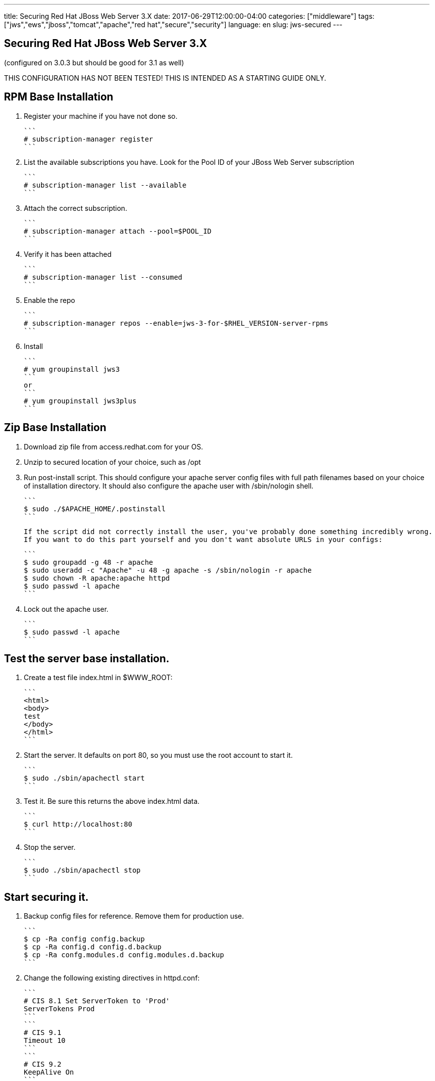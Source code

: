 ---
title: Securing Red Hat JBoss Web Server 3.X
date: 2017-06-29T12:00:00-04:00
categories: ["middleware"]
tags: ["jws","ews","jboss","tomcat","apache","red hat","secure","security"]
language: en
slug: jws-secured
---

== Securing Red Hat JBoss Web Server 3.X
(configured on 3.0.3 but should be good for 3.1 as well)

THIS CONFIGURATION HAS NOT BEEN TESTED!  THIS IS INTENDED AS A STARTING GUIDE ONLY.

## RPM Base Installation

1. Register your machine if you have not done so.

    ```
    # subscription-manager register
    ```

2. List the available subscriptions you have.  Look for the Pool ID of your JBoss Web Server subscription

    ```
    # subscription-manager list --available
    ```

3. Attach the correct subscription.

    ```
    # subscription-manager attach --pool=$POOL_ID
    ```

4. Verify it has been attached 

    ```
    # subscription-manager list --consumed
    ```

5. Enable the repo

    ```
    # subscription-manager repos --enable=jws-3-for-$RHEL_VERSION-server-rpms
    ```

6. Install

    ```
    # yum groupinstall jws3
    ```
    or
    ```
    # yum groupinstall jws3plus
    ```

## Zip Base Installation


1. Download zip file from access.redhat.com for your OS.
2. Unzip to secured location of your choice, such as /opt
3. Run post-install script.  This should configure your apache server config files with full
path filenames based on your choice of installation directory.  It should also configure the
apache user with /sbin/nologin shell.

    ```
    $ sudo ./$APACHE_HOME/.postinstall
    ```

    If the script did not correctly install the user, you've probably done something incredibly wrong.  
    If you want to do this part yourself and you don't want absolute URLS in your configs:

    
    ```
    $ sudo groupadd -g 48 -r apache
    $ sudo useradd -c "Apache" -u 48 -g apache -s /sbin/nologin -r apache
    $ sudo chown -R apache:apache httpd
    $ sudo passwd -l apache
    ```

4. Lock out the apache user.

    ```
    $ sudo passwd -l apache
    ```

## Test the server base installation.

1. Create a test file index.html in $WWW_ROOT:

    ```
    <html>
    <body>
    test
    </body>
    </html>
    ```

2. Start the server.  It defaults on port 80, so you must use the root account to start it.

    ```
    $ sudo ./sbin/apachectl start
    ```

3. Test it.  Be sure this returns the above index.html data.

    ```
    $ curl http://localhost:80
    ```

4. Stop the server.

    ```
    $ sudo ./sbin/apachectl stop
    ```

## Start securing it.

1. Backup config files for reference.  Remove them for production use. 

    ```
    $ cp -Ra config config.backup
    $ cp -Ra config.d config.d.backup 
    $ cp -Ra confg.modules.d config.modules.d.backup
    ```

2. Change the following existing directives in httpd.conf:

    ```
    # CIS 8.1 Set ServerToken to 'Prod'
    ServerTokens Prod
    ```
    ```
    # CIS 9.1 
    Timeout 10
    ```
    ```
    # CIS 9.2
    KeepAlive On
    ```
    ```
    # CIS 5.13 Restrict Listen Directive
    Listen 127.0.0.1:8080
    ```
    
    ```
    ServerName localhost:8080
    ```
    
    ```
    DirectoryIndex index.html 
    ```
    
    ```
    <Directory "ANY">
    ...
    Options None
    ...
    </Directory>
    ```
    
    ```
    # CIS 8.2 Set ServerSignature to 'Off'
    ServerSignature Off
    ```

3. Add the following directives:

    Near the beginning of the file, where other server-level configs are placed:


    ```
    # CIS 5.8 Disable HTTP TRACE Method
    TraceEnable Off
    ```
    ```
    # CIS 10.1
    LimitRequestLine 512
    ```
    ```
    # CIS 10.2
    LimitRequestFields 100
    ```
    ```
    # CIS 10.3
    LimitRequestFieldsize 1024
    ```
    ```
    # CIS 10.4
    LimitRequestBody 102400
    ```
    
    Below Includeconf.modules.d/\*.conf line add the following:
    
    ```
    Include conf.modules.d/*.conf
    ...
    # CIS 5.9 Restrict HTTP Protocol Versions 
    # (currently non 1.1, but could be altered to refuse 1.0 but allow 1.1+ in
    # preparation for HTTP 2.0) 
    RewriteEngine On
    RewriteCond %{THE_REQUEST} !HTTP/1\.1$
    RewriteRule .* - [F]
    
    # CIS 5.12 Deny IP Address Based Requests
    RewriteCond %{HTTP_HOST} !^localhost [NC]
    RewriteCond %{REQUEST_URI} !^/error [NC]
    RewriteRule ^.(.*) - [L,F]
    
    # CIS 5.14 Restrict Browser Frames
    Header always append X-Frame-Options SAMEORIGIN
    ```
    
    ```
    <Directory "/opt/jws/jws-3.0/httpd/www/html">
    ...
    # CIS 5.7 Limit HTTP Request Methods
    
        AllowMethods GET POST OPTIONS
    ...
    </Directory>
    ```
    
    ```
    # CIS 5.11 Restrict File Extensions
    <FilesMatch "^.*\..*$">
        Require all denied
    </FilesMatch>
    
    <FilesMatch "^.*\.(css|html?|js|pdf|txt|xml|xsl|gif|ico|jpe?g|png)$">
        Require all granted
    </FilesMatch>
    ```

4. These directives stay the same.  You may want to comment that they are CIS specs and should not be changed.

    ```
    # CIS 9.3
    MaxKeepAliveRequests 100
    ```
    
    ```
    # CIS 9.4
    KeepAliveTimeout 15
    ```
    
    ```
    # CIS 3.1 Run the Apache Web Server as a non-root user
    User apache
    Group apache
    ```
    
    ```
    # CIS 9.5, 9.6
    <IfModule reqtimeout_module>
      RequestReadTimeout header=20-40,MinRate=500 body=20,MinRate=500
    </IfModule>
    ```
    
5. Comment out the following sections:

    - The settings for providing icon images, which won't be needed because auto-indexing will be turned off.
    - The WebDAV settings, which won't be activated anyways because we will turn off the module.
    - The CGI bin settings and ScriptAlias, because we won't be using it.
    - The IndexOptions, which won't be needed because auto-indexing will be turned off.
    - The settings for AddIconByEncoding, AddIconByType, AddIcon, DefaultIcon, ReadmeName, HeaderName, and IndexIgnore, which won't be needed because auto-indexing will be turned off.
    - The Alias for error and the settings for the error page by language, because this feature requires Server Side Includes which will be disabled.
    - IncludeOptional directive, which disables all subconfigs. Reenable if any are needed and be sure to comment out ones you don't want.

6. Comment out all the files in conf.d.  Even though we have commented out the IncludeOptional line in httpd.conf, we may want to add some features back, sometime in the future.  Doing this proactively means nothing else gets turned on by accident.

    - manual.conf
    - mod_cluster.conf
    - proxy_ajp.conf
    - ssl.conf
    - userdir.conf
    - welcome.conf

    Note that SSL is disabled here.  Configuring SSL is not in the scope of this document, at this time.  The assumption here is that SSL has been offloaded by a load balancer and this httpd host is in a secured subnet.  Also be aware that this burnt some companies in the past who had private data lines between subnets and thought their traffic was secured.  

7. In conf.modules.d folder, comment out all lines of the below files.  Do not delete or rename the files, as during an RPM upgrade they would simply be replaced.

    - 00-dav.conf
    - 00-proxy.conf
    - 00-proxyhtml.conf 
    - 00-ssl.conf 
    - 01-cgi.conf 
    - 01-ldap.conf
    - 01-session.conf 
    - 10-auth_kerb.conf

7.  That should leave two more files in conf.modules.d:

    - 00-base.conf, comment out...
        
        ```
        # This provides use of Order, Allow, Deny syntax from apache 2.2.  Disable for new servers using 
        # # Require syntax from mod_authz_host
        #LoadModule access_compat_module modules/mod_access_compat.so
        
        # Disable CGI Actions, unless specifically needed
        #LoadModule actions_module modules/mod_actions.so
        
        # After removing any default Alias entries, remove this module unless you specifically need it
        #LoadModule alias_module modules/mod_alias.so
        ```
        ```
        # These are for header based authentication, disable unless specifically needed
        #LoadModule auth_basic_module modules/mod_auth_basic.so
        #LoadModule auth_digest_module modules/mod_auth_digest.so
        #LoadModule authn_anon_module modules/mod_authn_anon.so
        #LoadModule authn_core_module modules/mod_authn_core.so
        #LoadModule authn_dbd_module modules/mod_authn_dbd.so
        #LoadModule authn_dbm_module modules/mod_authn_dbm.so
        #LoadModule authn_file_module modules/mod_authn_file.so
        #LoadModule authn_socache_module modules/mod_authn_socache.so
        ```
        ```
        # These are for database backed auth, disable unless specifically needed
        #LoadModule authz_dbd_module modules/mod_authz_dbd.so
        #LoadModule authz_dbm_module modules/mod_authz_dbm.so
        ```
        ```
        # CIS 2.5 Disable Autoindex module (after removing any specific configurations)
        #LoadModule autoindex_module modules/mod_autoindex.so
        ```
        ```
        # This is used for CGI Scripts
        #LoadModule env_module modules/mod_env.so
        ```
        ```
        # This is used for Server Side Includes
        #LoadModule include_module modules/mod_include.so
        
        # CIS 2.8 Disable Info module (after removing any specific configurations)
        #LoadModule info_module modules/mod_info.so
        ```
        ```
        # This is used mostly for proxy configs
        #LoadModule remoteip_module modules/mod_remoteip.so
        ```
        ```
        # CIS 2.4 Disable Status modules (after removing any specific configuration)
        #LoadModule status_module modules/mod_status.so
        ```
        ```
        # This is used for CGI Scripts
        #LoadModule suexec_module modules/mod_suexec.so
        ```
        ```
        # CIS 2.7 Disable User Directories module
        #LoadModule userdir_module modules/mod_userdir.so
        ```

    - 00-mpm.conf
         Leave this one as-is, or comment out the MPM module you are not using.  

## Notes

- This installation uses port 8080. You may change this to any non-root based port and you will never need to specify root level access on any folders, nor will you need to run apache as root.  The CIS specifications recommend root ownership of certain files, but this is not needed when apache is not run on port 80.  Using an external facing load balancer as a reverse proxy, placed in front of your apache node(s), you will not need to install apache or run apache as root.  This is safer, as the apache admin role can be separate from the system admin role.  In addition, the reverse proxy can offload SSL, speeding up the apache performance.  
- This installation removes a lot of basic features, such as language-based error pages, cgi-bin, and auto-indexing.  Some of these features do not need to be turned off to meet CIS specifications, but they are done here to simplify the server as much as possible.  Add back in what you may need and be sure to review any CIS specifications for the file permissions where needed (e.g. cgi-bin location and files).  We assume that most companies would want to customize these pages anyways, and do it in some proprietary way, probably without the use of Server Side Includes.  If you want that behavior just turn it back on and note that SSI is old technology.
- CGI-BIN was disabled.  Again, we assume that most web-sites will not be implementing this older technology.
- Authenitcation modules were disabled under the assumption that some other mechanism would be responsible for handling that.  Enable them if you need them.
- Apache works great as a reverse proxy too.  That is not covered here, and all proxy modules have been disabled.

